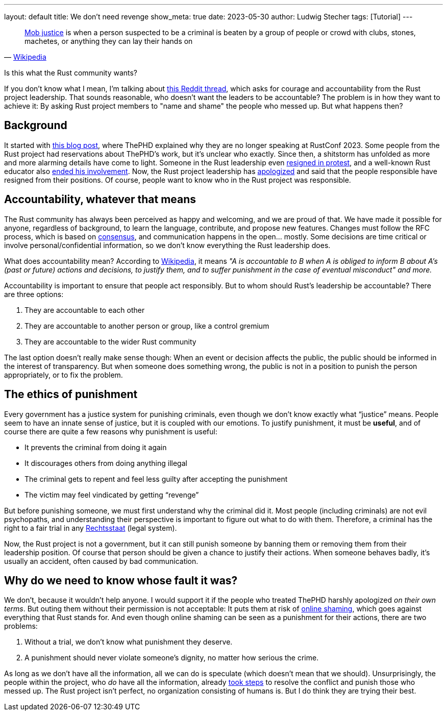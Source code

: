 ---
layout: default
title: We don't need revenge
show_meta: true
date: 2023-05-30
author: Ludwig Stecher
tags: [Tutorial]
---

> https://en.wikipedia.org/wiki/Mob_rule[Mob justice] is when a person suspected to be a criminal is beaten by a group of people or crowd with clubs, stones, machetes, or anything they can lay their hands on
> -- https://en.wikipedia.org/wiki/Mob_justice_in_Ghana[Wikipedia]

Is this what the Rust community wants?

If you don't know what I mean, I'm talking about https://www.reddit.com/r/rust/comments/13uidp3/accountability_requires_courage/[this Reddit thread], which asks for courage and accountability from the Rust project leadership. That sounds reasonable, who doesn't want the leaders to be accountable? The problem is in how they want to achieve it: By asking Rust project members to "name and shame" the people who messed up. But what happens then?

== Background

It started with https://thephd.dev/i-am-no-longer-speaking-at-rustconf-2023[this blog post], where ThePHD explained why they are no longer speaking at RustConf 2023. Some people from the Rust project had reservations about ThePHD's work, but it's unclear who exactly. Since then, a shitstorm has unfolded as more and more alarming details have come to light. Someone in the Rust leadership even https://www.jntrnr.com/why-i-left-rust/[resigned in protest], and a well-known Rust educator also https://gist.github.com/fasterthanlime/42da9378768aebef662dd26dddf04849[ended his involvement]. Now, the Rust project leadership has https://blog.rust-lang.org/2023/05/29/RustConf.html[apologized] and said that the people responsible have resigned from their positions. Of course, people want to know who in the Rust project was responsible.

== Accountability, whatever that means

The Rust community has always been perceived as happy and welcoming, and we are proud of that. We have made it possible for anyone, regardless of background, to learn the language, contribute, and propose new features. Changes must follow the RFC process, which is based on https://en.wikipedia.org/wiki/Consensus_decision-making[consensus], and communication happens in the open... mostly. Some decisions are time critical or involve personal/confidential information, so we don't know everything the Rust leadership does.

What does accountability mean? According to https://en.wikipedia.org/wiki/Accountability[Wikipedia], it means _"A is accountable to B when A is obliged to inform B about A's (past or future) actions and decisions, to justify them, and to suffer punishment in the case of eventual misconduct" and more._

Accountability is important to ensure that people act responsibly. But to whom should Rust's leadership be accountable? There are three options:

1. They are accountable to each other
2. They are accountable to another person or group, like a control gremium
3. They are accountable to the wider Rust community

The last option doesn't really make sense though: When an event or decision affects the public, the public should be informed in the interest of transparency. But when someone does something wrong, the public is not in a position to punish the person appropriately, or to fix the problem.

== The ethics of punishment

Every government has a justice system for punishing criminals, even though we don't know exactly what “justice” means. People seem to have an innate sense of justice, but it is coupled with our emotions. To justify punishment, it must be **useful**, and of course there are quite a few reasons why punishment is useful:

- It prevents the criminal from doing it again
- It discourages others from doing anything illegal
- The criminal gets to repent and feel less guilty after accepting the punishment
- The victim may feel vindicated by getting “revenge”

But before punishing someone, we must first understand why the criminal did it. Most people (including criminals) are not evil psychopaths, and understanding their perspective is important to figure out what to do with them. Therefore, a criminal has the right to a fair trial in any https://en.wikipedia.org/wiki/Rechtsstaat[Rechtsstaat] (legal system).

Now, the Rust project is not a government, but it can still punish someone by banning them or removing them from their leadership position. Of course that person should be given a chance to justify their actions. When someone behaves badly, it's usually an accident, often caused by bad communication.

== Why do we need to know whose fault it was?

We don't, because it wouldn't help anyone. I would support it if the people who treated ThePHD harshly apologized _on their own terms_. But outing them without their permission is not acceptable: It puts them at risk of https://en.wikipedia.org/wiki/Online_shaming[online shaming], which goes against everything that Rust stands for. And even though online shaming can be seen as a punishment for their actions, there are two problems:

1. Without a trial, we don't know what punishment they deserve.
2. A punishment should never violate someone's dignity, no matter how serious the crime.

As long as we don't have all the information, all we can do is speculate (which doesn't mean that we should). Unsurprisingly, the people within the project, who _do_ have all the information, already https://blog.rust-lang.org/2023/05/29/RustConf.html[took steps] to resolve the conflict and punish those who messed up. The Rust project isn't perfect, no organization consisting of humans is. But I do think they are trying their best.

